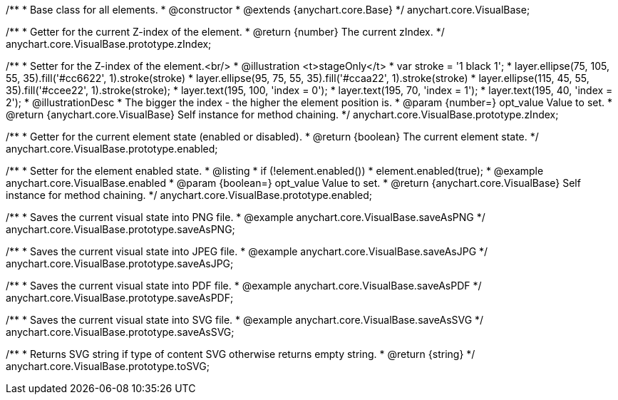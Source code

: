 /**
 * Base class for all elements.
 * @constructor
 * @extends {anychart.core.Base}
 */
anychart.core.VisualBase;

/**
 * Getter for the current Z-index of the element.
 * @return {number} The current zIndex.
 */
anychart.core.VisualBase.prototype.zIndex;

/**
 * Setter for the Z-index of the element.<br/>
 * @illustration <t>stageOnly</t>
 *  var stroke = '1 black 1';
 *  layer.ellipse(75, 105, 55, 35).fill('#cc6622', 1).stroke(stroke)
 *  layer.ellipse(95, 75, 55, 35).fill('#ccaa22', 1).stroke(stroke)
 *  layer.ellipse(115, 45, 55, 35).fill('#ccee22', 1).stroke(stroke);
 *  layer.text(195, 100, 'index = 0');
 *  layer.text(195, 70, 'index = 1');
 *  layer.text(195, 40, 'index = 2');
 * @illustrationDesc
 * The bigger the index - the higher the element position is.
 * @param {number=} opt_value Value to set.
 * @return {anychart.core.VisualBase} Self instance for method chaining.
 */
anychart.core.VisualBase.prototype.zIndex;

/**
 * Getter for the current element state (enabled or disabled).
 * @return {boolean} The current element state.
 */
anychart.core.VisualBase.prototype.enabled;

/**
 * Setter for the element enabled state.
 * @listing
 * if (!element.enabled())
 *    element.enabled(true);
 * @example anychart.core.VisualBase.enabled
 * @param {boolean=} opt_value Value to set.
 * @return {anychart.core.VisualBase} Self instance for method chaining.
 */
anychart.core.VisualBase.prototype.enabled;

/**
 * Saves the current visual state into PNG file.
 * @example anychart.core.VisualBase.saveAsPNG
 */
anychart.core.VisualBase.prototype.saveAsPNG;

/**
 * Saves the current visual state into JPEG file.
 * @example anychart.core.VisualBase.saveAsJPG
 */
anychart.core.VisualBase.prototype.saveAsJPG;

/**
 * Saves the current visual state into PDF file.
 * @example anychart.core.VisualBase.saveAsPDF
 */
anychart.core.VisualBase.prototype.saveAsPDF;

/**
 * Saves the current visual state into SVG file.
 * @example anychart.core.VisualBase.saveAsSVG
 */
anychart.core.VisualBase.prototype.saveAsSVG;

/**
 * Returns SVG string if type of content SVG otherwise returns empty string.
 * @return {string}
 */
anychart.core.VisualBase.prototype.toSVG;

